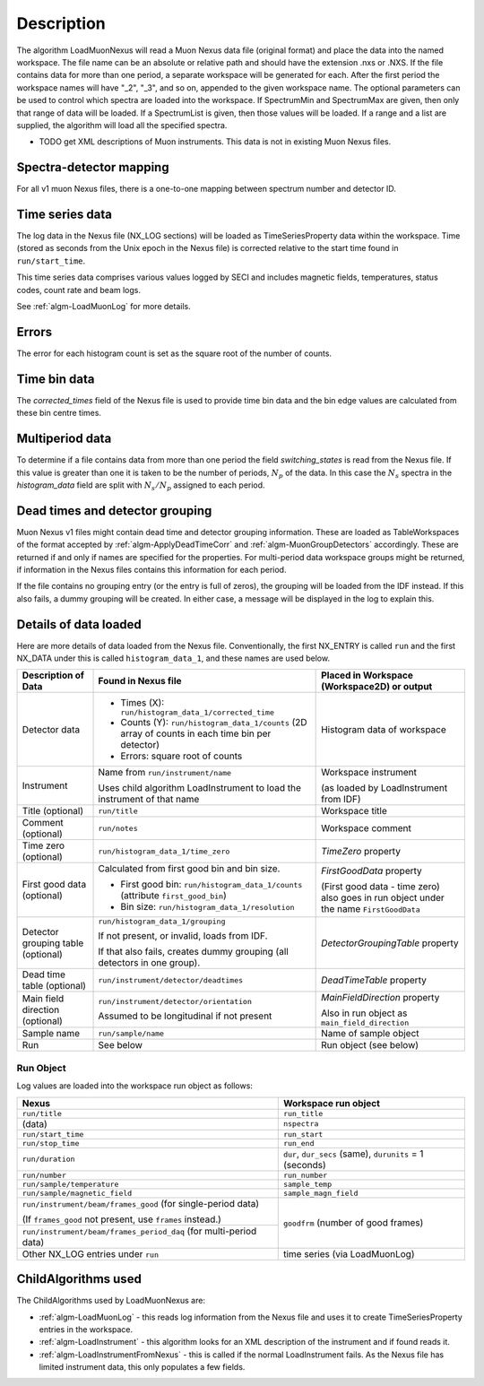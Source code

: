 .. algorithm::

.. summary::

.. relatedAlgorithms::

.. properties::

Description
-----------

The algorithm LoadMuonNexus will read a Muon Nexus data file (original
format) and place the data into the named workspace. The file name can
be an absolute or relative path and should have the extension .nxs or
.NXS. If the file contains data for more than one period, a separate
workspace will be generated for each. After the first period the
workspace names will have "\_2", "\_3", and so on, appended to the given
workspace name. The optional parameters can be
used to control which spectra are loaded into the workspace. If
SpectrumMin and SpectrumMax are given, then only that range of data
will be loaded. If a SpectrumList is given, then those values will be
loaded. If a range and a list are supplied, the algorithm will
load all the specified spectra.

-  TODO get XML descriptions of Muon instruments. This data is not in
   existing Muon Nexus files.

Spectra-detector mapping
########################

For all v1 muon Nexus files, there is a one-to-one mapping between spectrum
number and detector ID.

Time series data
################

The log data in the Nexus file (NX\_LOG sections) will be loaded as
TimeSeriesProperty data within the workspace. Time (stored as seconds
from the Unix epoch in the Nexus file) is corrected relative to the start
time found in ``run/start_time``.

This time series data comprises various values logged by SECI and includes
magnetic fields, temperatures, status codes, count rate and beam logs.

See :ref:`algm-LoadMuonLog` for more details.

Errors
######

The error for each histogram count is set as the square root of the
number of counts.

Time bin data
#############

The *corrected\_times* field of the Nexus file is used to provide time
bin data and the bin edge values are calculated from these bin centre
times.

Multiperiod data
################

To determine if a file contains data from more than one period the field
*switching\_states* is read from the Nexus file. If this value is
greater than one it is taken to be the number of periods, :math:`N_p` of
the data. In this case the :math:`N_s` spectra in the *histogram\_data*
field are split with :math:`N_s/N_p` assigned to each period.

Dead times and detector grouping
################################

Muon Nexus v1 files might contain dead time and detector grouping
information. These are loaded as TableWorkspaces of the format accepted
by :ref:`algm-ApplyDeadTimeCorr` and :ref:`algm-MuonGroupDetectors` accordingly. These are
returned if and only if names are specified for the properties. For
multi-period data workspace groups might be returned, if information in
the Nexus files contains this information for each period.

If the file contains no grouping entry (or the entry is full of zeros), the
grouping will be loaded from the IDF instead. If this also fails, a dummy
grouping will be created. In either case, a message will be displayed
in the log to explain this.

Details of data loaded
######################

Here are more details of data loaded from the Nexus file.
Conventionally, the first NX\_ENTRY is called ``run`` and the first NX\_DATA under this is
called ``histogram_data_1``, and these names are used below.


+------------------------------------+------------------------------------------------------+------------------------------------------------+
| Description of Data                | Found in Nexus file                                  | Placed in Workspace (Workspace2D)              |
|                                    |                                                      | or output                                      |
+====================================+======================================================+================================================+
| Detector data                      | - Times (X): ``run/histogram_data_1/corrected_time`` | Histogram data of workspace                    |
|                                    |                                                      |                                                |
|                                    | - Counts (Y): ``run/histogram_data_1/counts``        |                                                |
|                                    |   (2D array of counts in each time bin per           |                                                |
|                                    |   detector)                                          |                                                |
|                                    |                                                      |                                                |
|                                    | - Errors: square root of counts                      |                                                |
+------------------------------------+------------------------------------------------------+------------------------------------------------+
| Instrument                         | Name from ``run/instrument/name``                    | Workspace instrument                           |
|                                    |                                                      |                                                |
|                                    | Uses child algorithm LoadInstrument to load          | (as loaded by LoadInstrument from IDF)         |
|                                    | the instrument of that name                          |                                                |
+------------------------------------+------------------------------------------------------+------------------------------------------------+
| Title (optional)                   | ``run/title``                                        | Workspace title                                |
+------------------------------------+------------------------------------------------------+------------------------------------------------+
| Comment (optional)                 | ``run/notes``                                        | Workspace comment                              |
+------------------------------------+------------------------------------------------------+------------------------------------------------+
| Time zero (optional)               | ``run/histogram_data_1/time_zero``                   | *TimeZero* property                            |
+------------------------------------+------------------------------------------------------+------------------------------------------------+
| First good data (optional)         | Calculated from first good bin and bin size.         | *FirstGoodData* property                       |
|                                    |                                                      |                                                |
|                                    | - First good bin: ``run/histogram_data_1/counts``    | (First good data - time zero) also goes in     |
|                                    |   (attribute ``first_good_bin``)                     | run object under the name ``FirstGoodData``    |
|                                    |                                                      |                                                |
|                                    | - Bin size: ``run/histogram_data_1/resolution``      |                                                |
+------------------------------------+------------------------------------------------------+------------------------------------------------+
| Detector grouping table (optional) | ``run/histogram_data_1/grouping``                    | *DetectorGroupingTable* property               |
|                                    |                                                      |                                                |
|                                    | If not present, or invalid, loads from IDF.          |                                                |
|                                    |                                                      |                                                |
|                                    | If that also fails, creates dummy grouping           |                                                |
|                                    | (all detectors in one group).                        |                                                |
+------------------------------------+------------------------------------------------------+------------------------------------------------+
| Dead time table (optional)         | ``run/instrument/detector/deadtimes``                | *DeadTimeTable* property                       |
+------------------------------------+------------------------------------------------------+------------------------------------------------+
| Main field direction (optional)    | ``run/instrument/detector/orientation``              | *MainFieldDirection* property                  |
|                                    |                                                      |                                                |
|                                    | Assumed to be longitudinal if not present            | Also in run object as ``main_field_direction`` |
+------------------------------------+------------------------------------------------------+------------------------------------------------+
| Sample name                        | ``run/sample/name``                                  | Name of sample object                          |
+------------------------------------+------------------------------------------------------+------------------------------------------------+
| Run                                | See below                                            | Run object (see below)                         |
+------------------------------------+------------------------------------------------------+------------------------------------------------+

Run Object
''''''''''
Log values are loaded into the workspace run object as follows:

+-------------------------------------------+-------------------------------+
| Nexus                                     | Workspace run object          |
+===========================================+===============================+
| ``run/title``                             | ``run_title``                 |
+-------------------------------------------+-------------------------------+
| (data)                                    | ``nspectra``                  |
+-------------------------------------------+-------------------------------+
| ``run/start_time``                        | ``run_start``                 |
+-------------------------------------------+-------------------------------+
| ``run/stop_time``                         | ``run_end``                   |
+-------------------------------------------+-------------------------------+
| ``run/duration``                          | ``dur``, ``dur_secs`` (same), |
|                                           | ``durunits`` = 1 (seconds)    |
+-------------------------------------------+-------------------------------+
| ``run/number``                            | ``run_number``                |
+-------------------------------------------+-------------------------------+
| ``run/sample/temperature``                | ``sample_temp``               |
+-------------------------------------------+-------------------------------+
| ``run/sample/magnetic_field``             | ``sample_magn_field``         |
+-------------------------------------------+-------------------------------+
| ``run/instrument/beam/frames_good``       | ``goodfrm`` (number of good   |
| (for single-period data)                  | frames)                       |
|                                           |                               |
| (If ``frames_good`` not present, use      |                               |
| ``frames`` instead.)                      |                               |
+-------------------------------------------+                               |
| ``run/instrument/beam/frames_period_daq`` |                               |
| (for multi-period data)                   |                               |
+-------------------------------------------+-------------------------------+
| Other NX\_LOG entries under ``run``       | time series (via LoadMuonLog) |
+-------------------------------------------+-------------------------------+


ChildAlgorithms used
####################

The ChildAlgorithms used by LoadMuonNexus are:

-  :ref:`algm-LoadMuonLog` - this reads log information from the Nexus file and uses
   it to create TimeSeriesProperty entries in the workspace.
-  :ref:`algm-LoadInstrument` - this algorithm looks for an XML description of the
   instrument and if found reads it.
-  :ref:`algm-LoadInstrumentFromNexus` - this is called if the normal
   LoadInstrument fails. As the Nexus file has limited instrument data,
   this only populates a few fields.

.. categories::

.. sourcelink::
